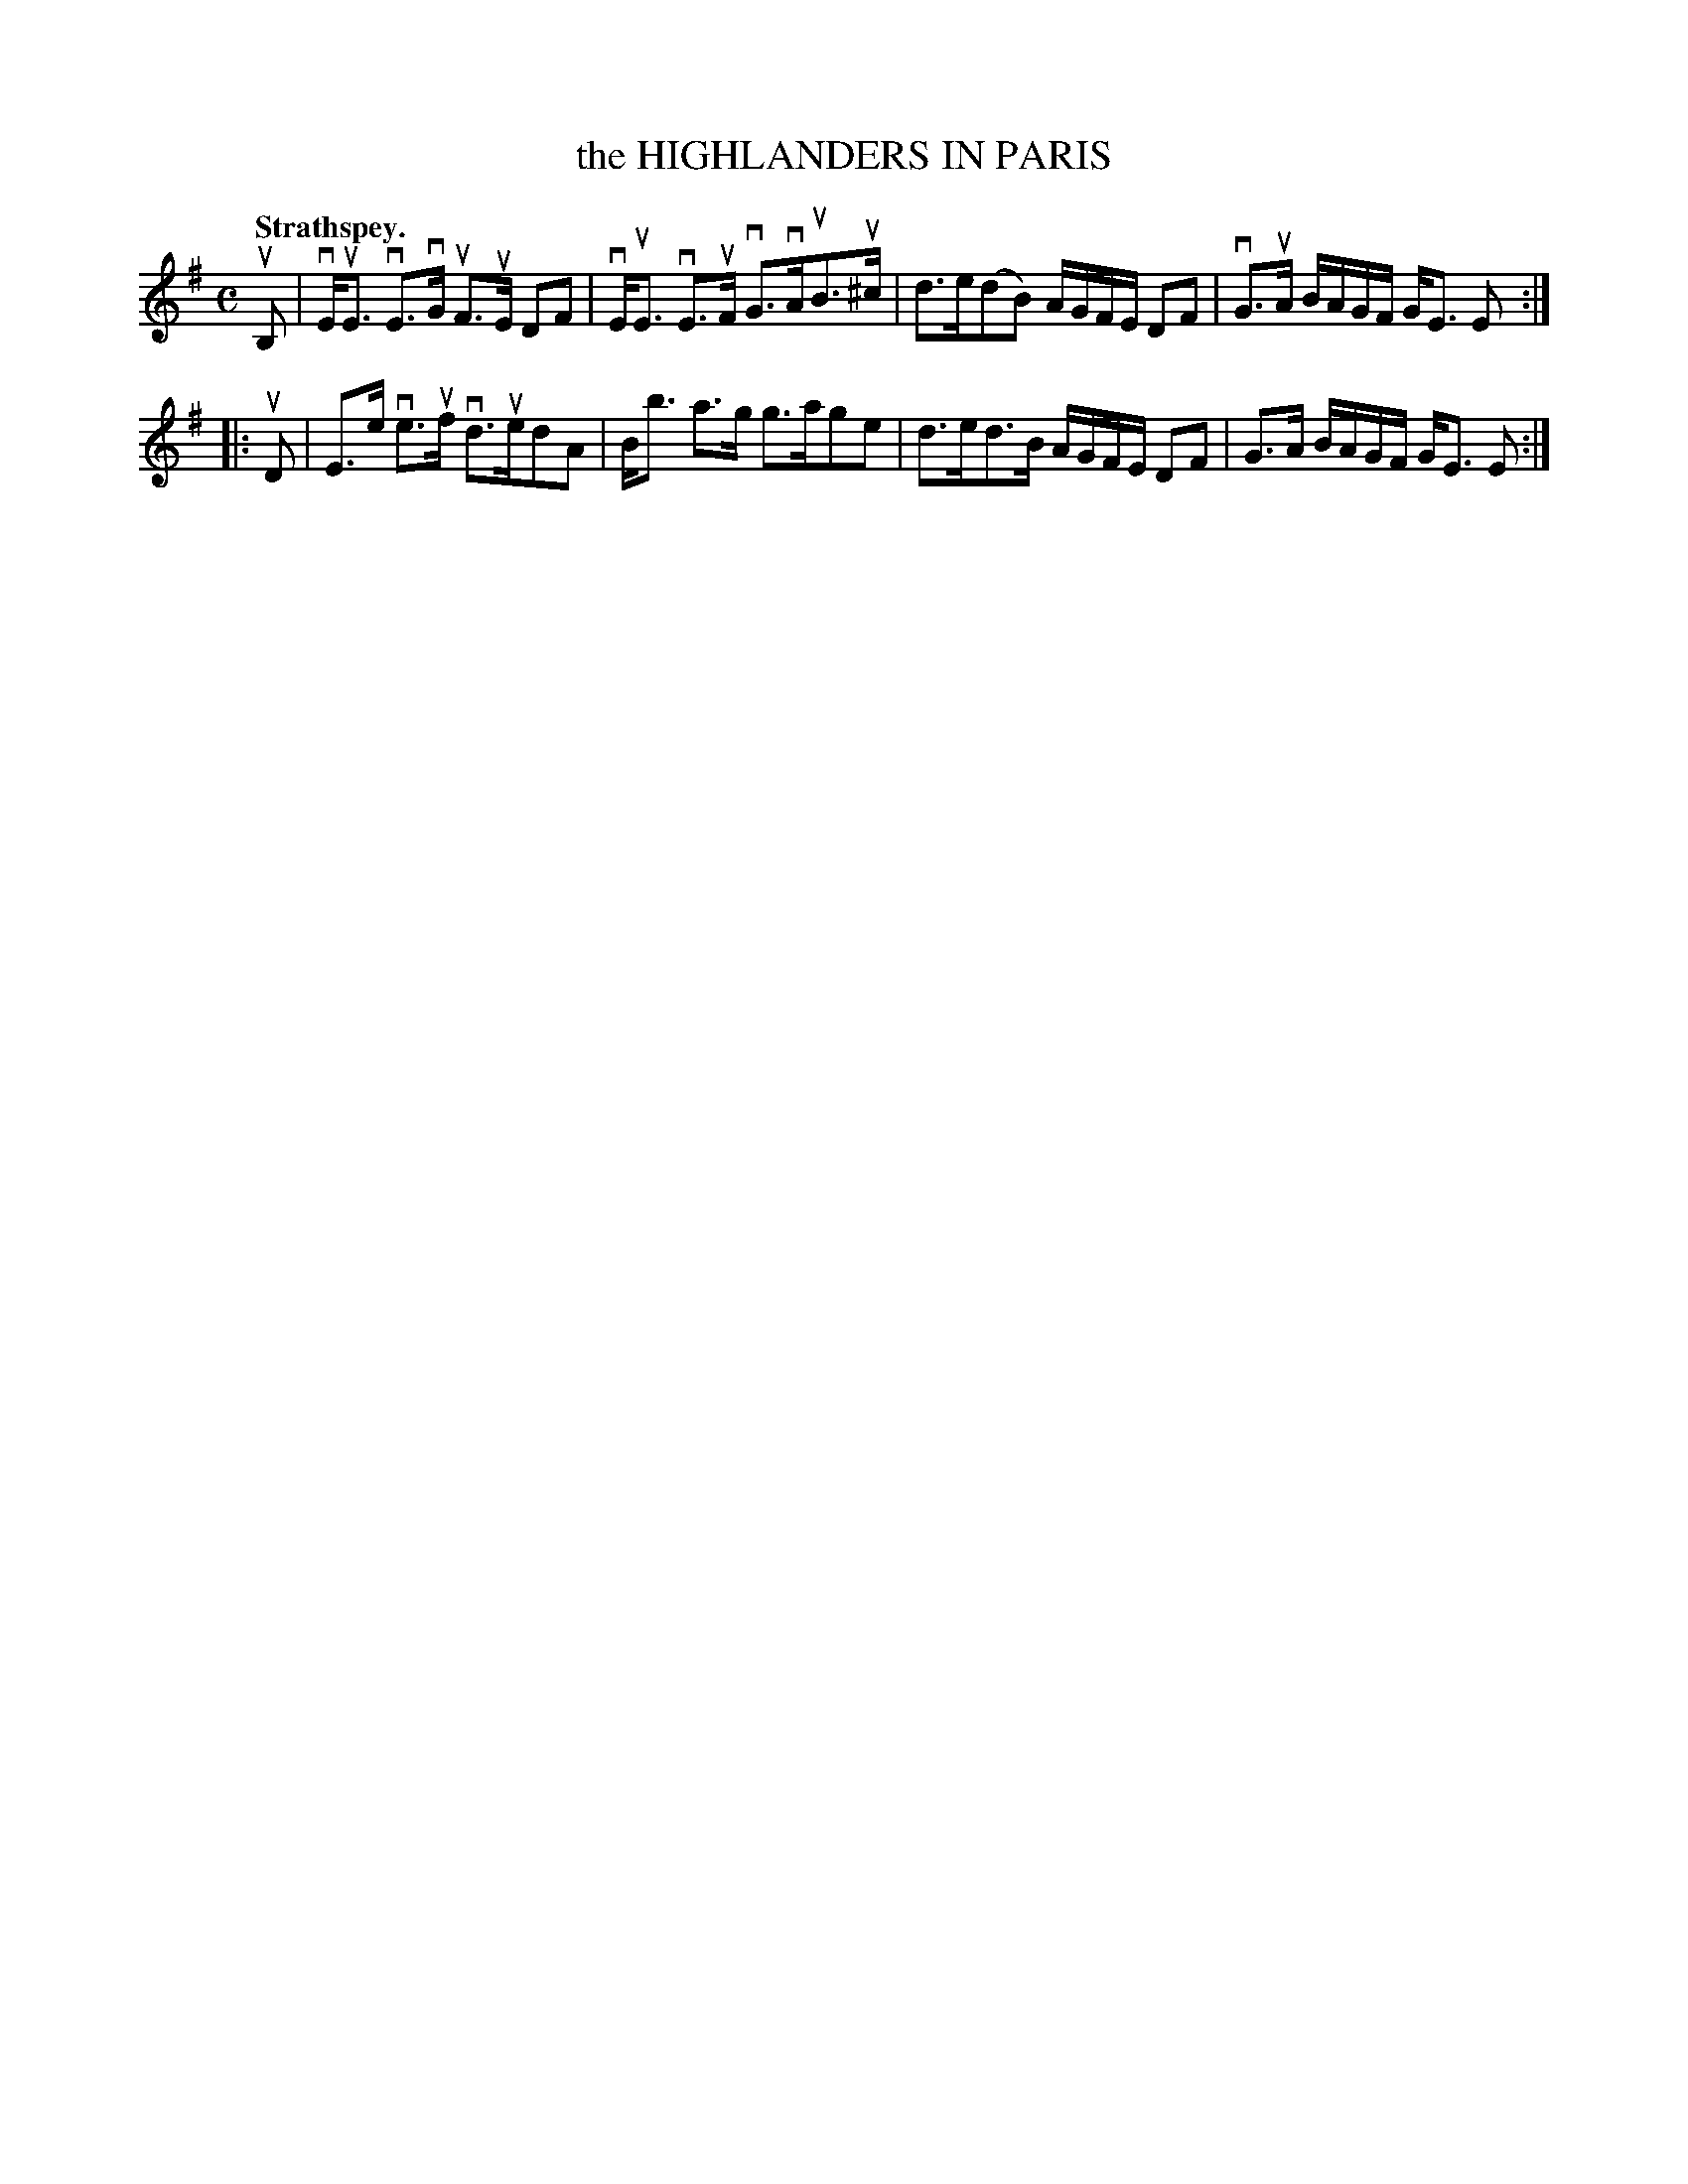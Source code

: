 X: 112201
T: the HIGHLANDERS IN PARIS
Q: "Strathspey."
R:  Strathspey.
%R: strathspey
B: James Kerr "Merry Melodies" v.1 p.12 s.2 #1
Z: 2017 John Chambers <jc:trillian.mit.edu>
M: C
L: 1/16
K: Em
uB,2 |\
vEuE3 vE3vG uF3uE D2F2 | vEuE3 vE3uF vG3vAuB3u^c |\
d3e(d2B2) AGFE D2F2 | vG3uA BAGF GE3 E2 :|
|: uD2 |\
E3e ve3uf vd3ued2A2 | Bb3 a3g g3ag2e2 |\
d3ed3B AGFE D2F2 | G3A BAGF GE3 E2 :|
